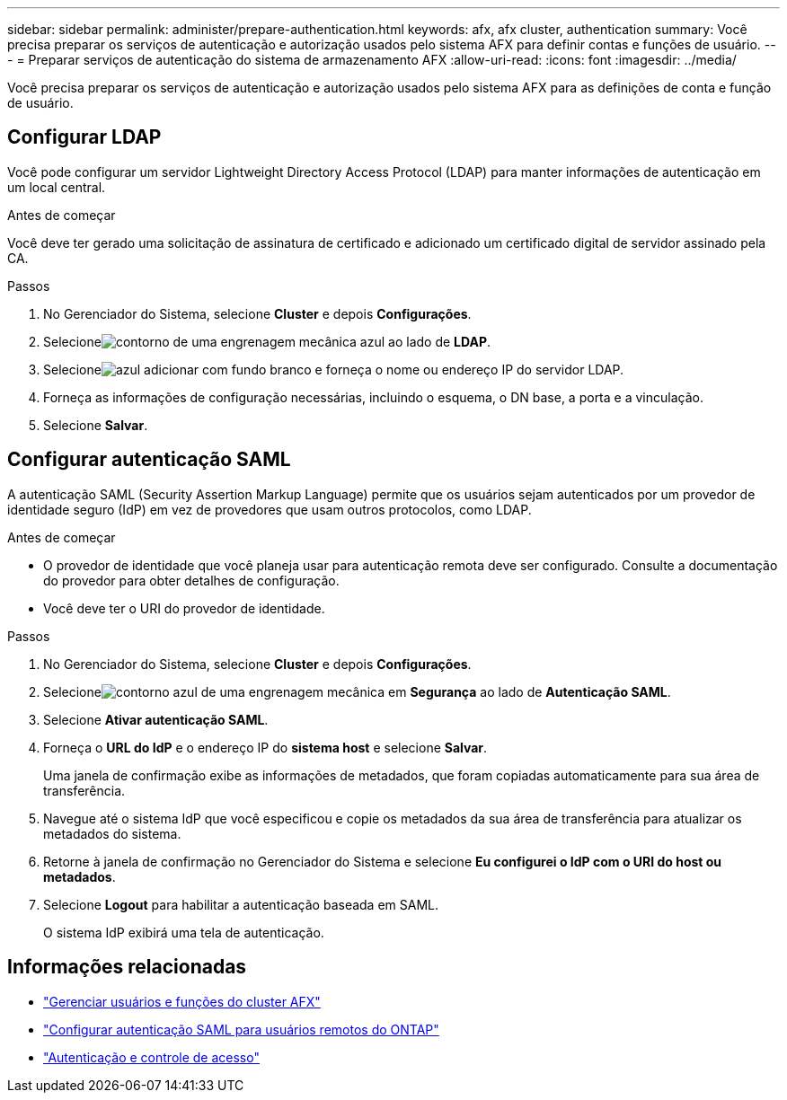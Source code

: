 ---
sidebar: sidebar 
permalink: administer/prepare-authentication.html 
keywords: afx, afx cluster, authentication 
summary: Você precisa preparar os serviços de autenticação e autorização usados pelo sistema AFX para definir contas e funções de usuário. 
---
= Preparar serviços de autenticação do sistema de armazenamento AFX
:allow-uri-read: 
:icons: font
:imagesdir: ../media/


[role="lead"]
Você precisa preparar os serviços de autenticação e autorização usados pelo sistema AFX para as definições de conta e função de usuário.



== Configurar LDAP

Você pode configurar um servidor Lightweight Directory Access Protocol (LDAP) para manter informações de autenticação em um local central.

.Antes de começar
Você deve ter gerado uma solicitação de assinatura de certificado e adicionado um certificado digital de servidor assinado pela CA.

.Passos
. No Gerenciador do Sistema, selecione *Cluster* e depois *Configurações*.
. Selecioneimage:icon_gear_white_bg.png["contorno de uma engrenagem mecânica azul"] ao lado de *LDAP*.
. Selecioneimage:icon_add.gif["azul adicionar com fundo branco"] e forneça o nome ou endereço IP do servidor LDAP.
. Forneça as informações de configuração necessárias, incluindo o esquema, o DN base, a porta e a vinculação.
. Selecione *Salvar*.




== Configurar autenticação SAML

A autenticação SAML (Security Assertion Markup Language) permite que os usuários sejam autenticados por um provedor de identidade seguro (IdP) em vez de provedores que usam outros protocolos, como LDAP.

.Antes de começar
* O provedor de identidade que você planeja usar para autenticação remota deve ser configurado.  Consulte a documentação do provedor para obter detalhes de configuração.
* Você deve ter o URI do provedor de identidade.


.Passos
. No Gerenciador do Sistema, selecione *Cluster* e depois *Configurações*.
. Selecioneimage:icon_gear_white_bg.png["contorno azul de uma engrenagem mecânica"] em *Segurança* ao lado de *Autenticação SAML*.
. Selecione *Ativar autenticação SAML*.
. Forneça o *URL do IdP* e o endereço IP do *sistema host* e selecione *Salvar*.
+
Uma janela de confirmação exibe as informações de metadados, que foram copiadas automaticamente para sua área de transferência.

. Navegue até o sistema IdP que você especificou e copie os metadados da sua área de transferência para atualizar os metadados do sistema.
. Retorne à janela de confirmação no Gerenciador do Sistema e selecione *Eu configurei o IdP com o URI do host ou metadados*.
. Selecione *Logout* para habilitar a autenticação baseada em SAML.
+
O sistema IdP exibirá uma tela de autenticação.





== Informações relacionadas

* link:../administer/manage-users-roles.html["Gerenciar usuários e funções do cluster AFX"]
* https://docs.netapp.com/us-en/ontap/system-admin/configure-saml-authentication-task.html["Configurar autenticação SAML para usuários remotos do ONTAP"^]
* https://docs.netapp.com/us-en/ontap/authentication-access-control/index.html["Autenticação e controle de acesso"^]

